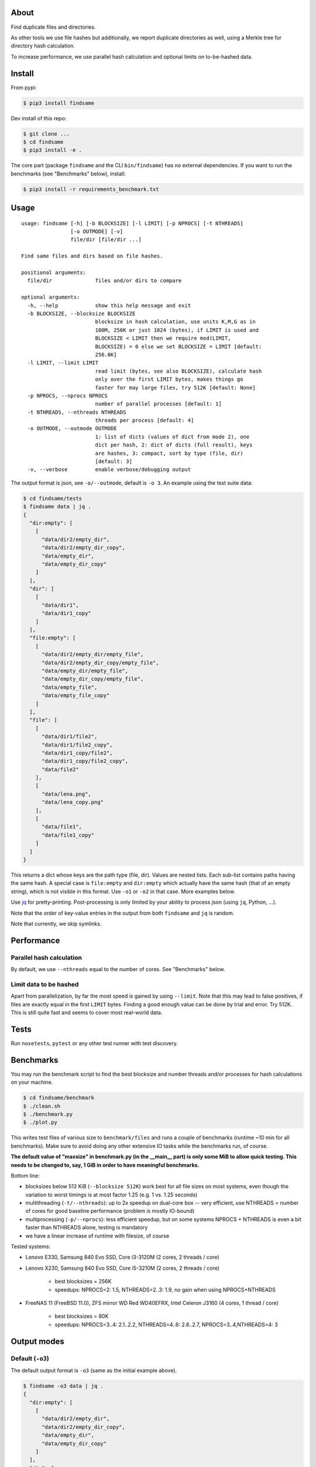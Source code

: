 About
=====

Find duplicate files and directories.

As other tools we use file hashes but additionally, we report duplicate
directories as well, using a Merkle tree for directory hash calculation.

To increase performance, we use parallel hash calculation and optional limits
on to-be-hashed data.


Install
=======

From pypi:

.. code-block:: shell

    $ pip3 install findsame

Dev install of this repo:

.. code-block:: shell

    $ git clone ...
    $ cd findsame
    $ pip3 install -e .

The core part (package ``findsame`` and the CLI ``bin/findsame``) has no
external dependencies. If you want to run the benchmarks (see "Benchmarks"
below), install:

.. code-block:: shell

    $ pip3 install -r requirements_benchmark.txt


Usage
=====

::

    usage: findsame [-h] [-b BLOCKSIZE] [-l LIMIT] [-p NPROCS] [-t NTHREADS]
                    [-o OUTMODE] [-v]
                    file/dir [file/dir ...]

    Find same files and dirs based on file hashes.

    positional arguments:
      file/dir              files and/or dirs to compare

    optional arguments:
      -h, --help            show this help message and exit
      -b BLOCKSIZE, --blocksize BLOCKSIZE
                            blocksize in hash calculation, use units K,M,G as in
                            100M, 256K or just 1024 (bytes), if LIMIT is used and
                            BLOCKSIZE < LIMIT then we require mod(LIMIT,
                            BLOCKSIZE) = 0 else we set BLOCKSIZE = LIMIT [default:
                            256.0K]
      -l LIMIT, --limit LIMIT
                            read limit (bytes, see also BLOCKSIZE), calculate hash
                            only over the first LIMIT bytes, makes things go
                            faster for may large files, try 512K [default: None]
      -p NPROCS, --nprocs NPROCS
                            number of parallel processes [default: 1]
      -t NTHREADS, --nthreads NTHREADS
                            threads per process [default: 4]
      -o OUTMODE, --outmode OUTMODE
                            1: list of dicts (values of dict from mode 2), one
                            dict per hash, 2: dict of dicts (full result), keys
                            are hashes, 3: compact, sort by type (file, dir)
                            [default: 3]
      -v, --verbose         enable verbose/debugging output

The output format is json, see ``-o/--outmode``, default is ``-o 3``. An
example using the test suite data:

.. code-block:: shell

    $ cd findsame/tests
    $ findsame data | jq .
    {
      "dir:empty": [
        [
          "data/dir2/empty_dir",
          "data/dir2/empty_dir_copy",
          "data/empty_dir",
          "data/empty_dir_copy"
        ]
      ],
      "dir": [
        [
          "data/dir1",
          "data/dir1_copy"
        ]
      ],
      "file:empty": [
        [
          "data/dir2/empty_dir/empty_file",
          "data/dir2/empty_dir_copy/empty_file",
          "data/empty_dir/empty_file",
          "data/empty_dir_copy/empty_file",
          "data/empty_file",
          "data/empty_file_copy"
        ]
      ],
      "file": [
        [
          "data/dir1/file2",
          "data/dir1/file2_copy",
          "data/dir1_copy/file2",
          "data/dir1_copy/file2_copy",
          "data/file2"
        ],
        [
          "data/lena.png",
          "data/lena_copy.png"
        ],
        [
          "data/file1",
          "data/file1_copy"
        ]
      ]
    }

This returns a dict whose keys are the path type (file, dir). Values are nested
lists. Each sub-list contains paths having the same hash. A special case is
``file:empty`` and ``dir:empty`` which actually have the same hash (that of an
empty string), which is not visible in this format. Use ``-o1`` or ``-o2`` in
that case. More examples below.

Use `jq <https://stedolan.github.io/jq>`_ for pretty-printing. Post-processing
is only limited by your ability to process json (using ``jq``, Python, ...).

Note that the order of key-value entries in the output from both ``findsame``
and ``jq`` is random.

Note that currently, we skip symlinks.


Performance
===========

Parallel hash calculation
-------------------------
By default, we use ``--nthreads`` equal to the number of cores. See
"Benchmarks" below.

Limit data to be hashed
-----------------------

Apart from parallelization, by far the most speed is gained by using
``--limit``. Note that this may lead to false positives, if files are exactly
equal in the first ``LIMIT`` bytes. Finding a good enough value can be done by
trial and error. Try 512K. This is still quite fast and seems to cover most
real-world data.

Tests
=====

Run ``nosetests``, ``pytest`` or any other test runner with test discovery.


Benchmarks
==========

You may run the benchmark script to find the best blocksize and number threads
and/or processes for hash calculations on your machine.

.. code-block:: shell

    $ cd findsame/benchmark
    $ ./clean.sh
    $ ./benchmark.py
    $ ./plot.py

This writes test files of various size to ``benchmark/files`` and runs a couple
of benchmarks (runtime ~10 min for all benchmarks). Make sure to avoid doing
any other extensive IO tasks while the benchmarks run, of course.

**The default value of "maxsize" in benchmark.py (in the __main__ part) is only
some MiB to allow quick testing. This needs to be changed to, say, 1 GiB in
order to have meaningful benchmarks.**

Bottom line:

* blocksizes below 512 KiB (``--blocksize 512K``) work best for all file sizes
  on most systems, even though the variation to worst timings is at most factor
  1.25 (e.g. 1 vs. 1.25 seconds)
* multithreading (``-t/--nthreads``): up to 2x speedup on dual-core box -- very
  efficient, use NTHREADS = number of cores for good baseline performance
  (problem is mostly IO-bound)
* multiprocessing (``-p/--nprocs``): less efficient speedup, but on some
  systems NPROCS + NTHREADS is even a bit faster than NTHREADS alone, testing
  is mandatory
* we have a linear increase of runtime with filesize, of course

Tested systems:

* Lenovo E330, Samsung 840 Evo SSD, Core i3-3120M (2 cores, 2 threads / core)
* Lenovo X230, Samsung 840 Evo SSD, Core i5-3210M (2 cores, 2 threads / core)

    * best blocksizes = 256K
    * speedups: NPROCS=2: 1.5, NTHREADS=2..3: 1.9,
      no gain when using NPROCS+NTHREADS

* FreeNAS 11 (FreeBSD 11.0), ZFS mirror WD Red WD40EFRX, Intel Celeron J3160
  (4 cores, 1 thread / core)

    * best blocksizes = 80K
    * speedups: NPROCS=3..4: 2.1..2.2, NTHREADS=4..6: 2.6..2.7, NPROCS=3..4,NTHREADS=4: 3


Output modes
============

Default (``-o3``)
-----------------

The default output format is ``-o3`` (same as the initial example above).

.. code-block:: shell

    $ findsame -o3 data | jq .
    {
      "dir:empty": [
        [
          "data/dir2/empty_dir",
          "data/dir2/empty_dir_copy",
          "data/empty_dir",
          "data/empty_dir_copy"
        ]
      ],
      "dir": [
        [
          "data/dir1",
          "data/dir1_copy"
        ]
      ],
      "file:empty": [
        [
          "data/dir2/empty_dir/empty_file",
          "data/dir2/empty_dir_copy/empty_file",
          "data/empty_dir/empty_file",
          "data/empty_dir_copy/empty_file",
          "data/empty_file",
          "data/empty_file_copy"
        ]
      ],
      "file": [
        [
          "data/dir1/file2",
          "data/dir1/file2_copy",
          "data/dir1_copy/file2",
          "data/dir1_copy/file2_copy",
          "data/file2"
        ],
        [
          "data/lena.png",
          "data/lena_copy.png"
        ],
        [
          "data/file1",
          "data/file1_copy"
        ]
      ]
    }


Output with hashes (``-o2``)
-----------------------------

.. code-block:: shell

    $ findsame -o2 data | jq .
    {
      "da39a3ee5e6b4b0d3255bfef95601890afd80709": {
        "dir:empty": [
          "data/dir2/empty_dir",
          "data/dir2/empty_dir_copy",
          "data/empty_dir",
          "data/empty_dir_copy"
        ],
        "file:empty": [
          "data/dir2/empty_dir/empty_file",
          "data/dir2/empty_dir_copy/empty_file",
          "data/empty_dir/empty_file",
          "data/empty_dir_copy/empty_file",
          "data/empty_file",
          "data/empty_file_copy"
        ]
      },
      "55341fe74a3497b53438f9b724b3e8cdaf728edc": {
        "dir": [
          "data/dir1",
          "data/dir1_copy"
        ]
      },
      "9619a9b308cdebee40f6cef018fef0f4d0de2939": {
        "file": [
          "data/dir1/file2",
          "data/dir1/file2_copy",
          "data/dir1_copy/file2",
          "data/dir1_copy/file2_copy",
          "data/file2"
        ]
      },
      "0a96c2e755258bd46abdde729f8ee97d234dd04e": {
        "file": [
          "data/lena.png",
          "data/lena_copy.png"
        ]
      },
      "312382290f4f71e7fb7f00449fb529fce3b8ec95": {
        "file": [
          "data/file1",
          "data/file1_copy"
        ]
      }
    }

The output is one dict (json object) where all same-hash files/dirs are found
at the same key (hash).

Dict values (``-o1``)
---------------------
The format ``-o1`` lists only the dict values from ``-o2``, i.e. a list of
dicts.

.. code-block:: shell

    $ findsame -o1 data | jq .
    [
      {
        "dir:empty": [
          "data/dir2/empty_dir",
          "data/dir2/empty_dir_copy",
          "data/empty_dir",
          "data/empty_dir_copy"
        ],
        "file:empty": [
          "data/dir2/empty_dir/empty_file",
          "data/dir2/empty_dir_copy/empty_file",
          "data/empty_dir/empty_file",
          "data/empty_dir_copy/empty_file",
          "data/empty_file",
          "data/empty_file_copy"
        ]
      },
      {
        "dir": [
          "data/dir1",
          "data/dir1_copy"
        ]
      },
      {
        "file": [
          "data/file1",
          "data/file1_copy"
        ]
      },
      {
        "file": [
          "data/dir1/file2",
          "data/dir1/file2_copy",
          "data/dir1_copy/file2",
          "data/dir1_copy/file2_copy",
          "data/file2"
        ]
      },
      {
        "file": [
          "data/lena.png",
          "data/lena_copy.png"
        ]
      }
    ]


More usage examples
===================

Here we show examples of common post-processing tasks using ``jq``. When the
``jq`` command works for all three output modes, we don't specify the ``-o``
option.

Count the total number of all equals:

.. code-block:: shell

    $ findsame data | jq '.[]|.[]|.[]' | wc -l

Find only groups of equal dirs:

.. code-block:: shell

    $ findsame -o1 data | jq '.[]|select(.dir)|.dir'
    $ findsame -o2 data | jq '.[]|select(.dir)|.dir'
    $ findsame -o3 data | jq '.dir|.[]'
    [
      "data/dir1",
      "data/dir1_copy"
    ]

Groups of equal files:

.. code-block:: shell

    $ findsame -o1 data | jq '.[]|select(.file)|.file'
    $ findsame -o2 data | jq '.[]|select(.file)|.file'
    $ findsame -o3 data | jq '.file|.[]'
    [
      "data/dir1/file2",
      "data/dir1/file2_copy",
      "data/dir1_copy/file2",
      "data/dir1_copy/file2_copy",
      "data/file2"
    ]
    [
      "data/lena.png",
      "data/lena_copy.png"
    ]
    [
      "data/file1",
      "data/file1_copy"
    ]

Find the first element in a group of equal items (file or dir):

.. code-block:: shell

    $ findsame data | jq '.[]|.[]|[.[0]]'
    [
      "data/lena.png"
    ]
    [
      "data/dir2/empty_dir"
    ]
    [
      "data/dir2/empty_dir/empty_file"
    ]
    [
      "data/dir1/file2"
    ]
    [
      "data/file1"
    ]
    [
      "data/dir1"
    ]

or more compact w/o the length-1 list:

.. code-block:: shell

    $ findsame data | jq '.[]|.[]|.[0]'
    "data/dir2/empty_dir"
    "data/dir2/empty_dir/empty_file"
    "data/dir1/file2"
    "data/lena.png"
    "data/file1"
    "data/dir1"


Find *all but the first* element in a group of equal items (file or dir):

.. code-block:: shell

    $ findsame data | jq '.[]|.[]|.[1:]'
    [
      "data/dir1_copy"
    ]
    [
      "data/lena_copy.png"
    ]
    [
      "data/dir1/file2_copy",
      "data/dir1_copy/file2",
      "data/dir1_copy/file2_copy",
      "data/file2"
    ]
    [
      "data/dir2/empty_dir_copy/empty_file",
      "data/empty_dir/empty_file",
      "data/empty_dir_copy/empty_file",
      "data/empty_file",
      "data/empty_file_copy"
    ]
    [
      "data/dir2/empty_dir_copy",
      "data/empty_dir",
      "data/empty_dir_copy"
    ]
    [
      "data/file1_copy"
    ]

And more compact:

.. code-block:: shell

    $ findsame data | jq '.[]|.[]|.[1:]|.[]'
    "data/file1_copy"
    "data/dir1/file2_copy"
    "data/dir1_copy/file2"
    "data/dir1_copy/file2_copy"
    "data/file2"
    "data/lena_copy.png"
    "data/dir2/empty_dir_copy/empty_file"
    "data/empty_dir/empty_file"
    "data/empty_dir_copy/empty_file"
    "data/empty_file"
    "data/empty_file_copy"
    "data/dir2/empty_dir_copy"
    "data/empty_dir"
    "data/empty_dir_copy"
    "data/dir1_copy"

The last one can be used to remove all but the first in a group of equal
files/dirs:

.. code-block:: shell

    $ findsame data | jq '.[]|.[]|.[1:]|.[]' | xargs cp -rvt duplicates/

``jq`` trick: preserve color in ``less(1)``:

.. code-block:: shell

   $ findsame data | jq . -C | less -R


Other tools
===========

* ``fdupes``
* ``findup`` from ``fslint``
